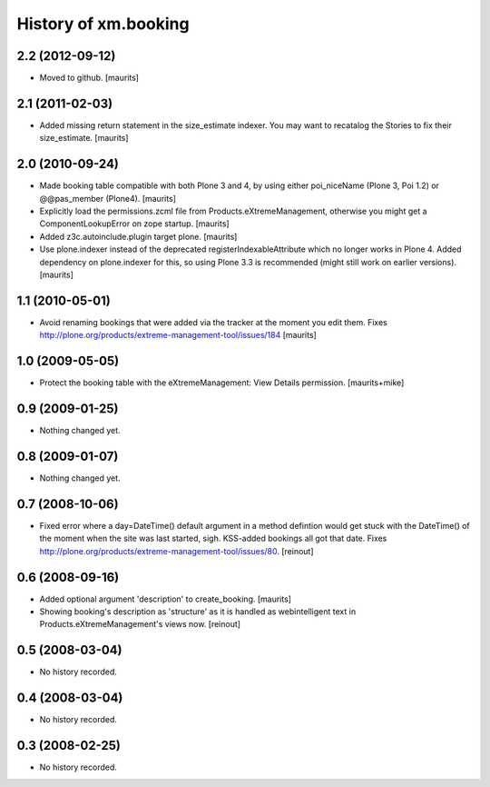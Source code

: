 History of xm.booking
=====================

2.2 (2012-09-12)
----------------

- Moved to github.
  [maurits]


2.1 (2011-02-03)
----------------

- Added missing return statement in the size_estimate indexer.
  You may want to recatalog the Stories to fix their size_estimate.
  [maurits]


2.0 (2010-09-24)
----------------

- Made booking table compatible with both Plone 3 and 4, by using
  either poi_niceName (Plone 3, Poi 1.2) or @@pas_member (Plone4).
  [maurits]

- Explicitly load the permissions.zcml file from
  Products.eXtremeManagement, otherwise you might get a
  ComponentLookupError on zope startup.
  [maurits]

- Added z3c.autoinclude.plugin target plone.
  [maurits]

- Use plone.indexer instead of the deprecated
  registerIndexableAttribute which no longer works in Plone 4.  Added
  dependency on plone.indexer for this, so using Plone 3.3 is
  recommended (might still work on earlier versions).
  [maurits]


1.1 (2010-05-01)
----------------

- Avoid renaming bookings that were added via the tracker at the
  moment you edit them.
  Fixes http://plone.org/products/extreme-management-tool/issues/184
  [maurits]


1.0 (2009-05-05)
----------------

- Protect the booking table with the eXtremeManagement: View Details
  permission.  [maurits+mike]


0.9 (2009-01-25)
----------------

- Nothing changed yet.


0.8 (2009-01-07)
----------------

- Nothing changed yet.


0.7 (2008-10-06)
----------------

- Fixed error where a day=DateTime() default argument in a method defintion
  would get stuck with the DateTime() of the moment when the site was last
  started, sigh. KSS-added bookings all got that date. Fixes
  http://plone.org/products/extreme-management-tool/issues/80. [reinout]


0.6 (2008-09-16)
----------------

- Added optional argument 'description' to create_booking.  [maurits]

- Showing booking's description as 'structure' as it is handled as
  webintelligent text in Products.eXtremeManagement's views now. [reinout]


0.5 (2008-03-04)
----------------

- No history recorded.


0.4 (2008-03-04)
----------------

- No history recorded.


0.3 (2008-02-25)
----------------

- No history recorded.
